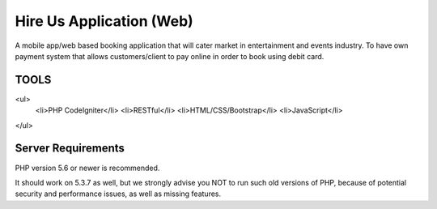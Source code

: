 ###################
Hire Us Application (Web)
###################

A mobile app/web based booking application that will cater market in entertainment and events industry. 
To have own payment system that allows customers/client to pay online in order to book using debit card.

*******************
TOOLS
*******************

<ul>
	<li>PHP CodeIgniter</li>
	<li>RESTful</li>
	<li>HTML/CSS/Bootstrap</li>
	<li>JavaScript</li>
</ul>

*******************
Server Requirements
*******************

PHP version 5.6 or newer is recommended.

It should work on 5.3.7 as well, but we strongly advise you NOT to run
such old versions of PHP, because of potential security and performance
issues, as well as missing features.
